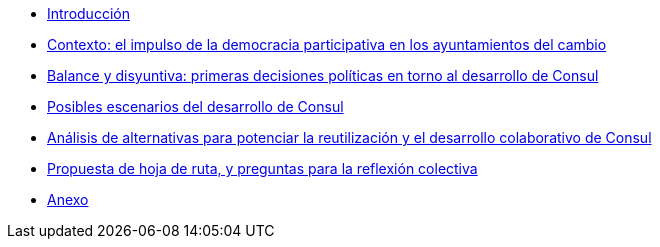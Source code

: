* xref:index.adoc[Introducción]
* xref:chapter1.adoc[Contexto: el impulso de la democracia participativa en los ayuntamientos del cambio]
* xref:chapter2.adoc[Balance y disyuntiva: primeras decisiones políticas en torno al desarrollo de Consul]
* xref:chapter3.adoc[Posibles escenarios del desarrollo de Consul]
* xref:chapter4.adoc[Análisis de alternativas para potenciar la reutilización y el desarrollo colaborativo de Consul]
* xref:chapter5.adoc[Propuesta de hoja de ruta, y preguntas para la reflexión colectiva]
* xref:chapter6.adoc[Anexo]
